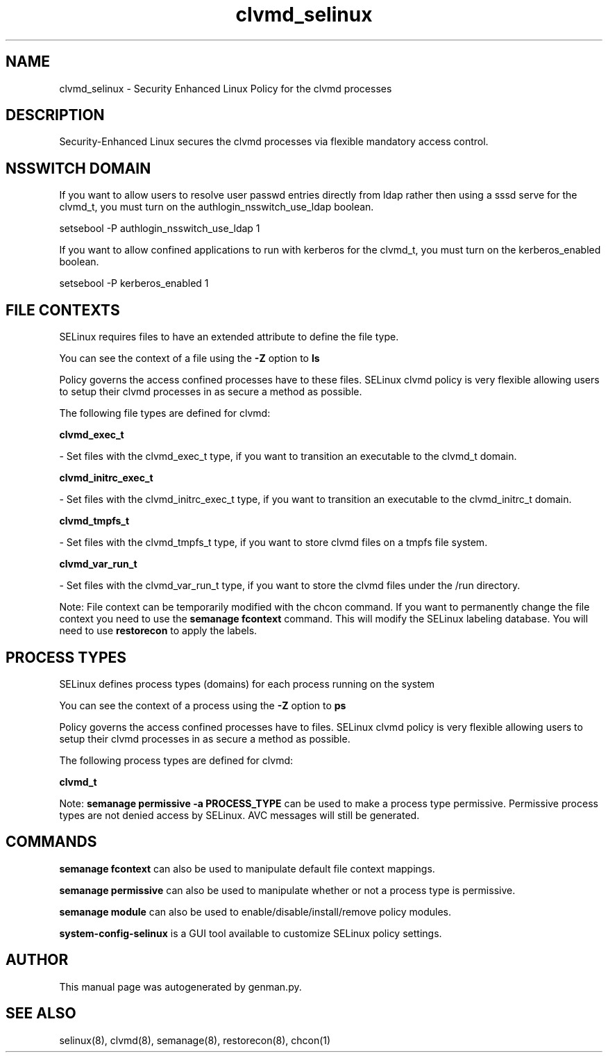 .TH  "clvmd_selinux"  "8"  "clvmd" "dwalsh@redhat.com" "clvmd SELinux Policy documentation"
.SH "NAME"
clvmd_selinux \- Security Enhanced Linux Policy for the clvmd processes
.SH "DESCRIPTION"

Security-Enhanced Linux secures the clvmd processes via flexible mandatory access
control.  

.SH NSSWITCH DOMAIN

.PP
If you want to allow users to resolve user passwd entries directly from ldap rather then using a sssd serve for the clvmd_t, you must turn on the authlogin_nsswitch_use_ldap boolean.

.EX
setsebool -P authlogin_nsswitch_use_ldap 1
.EE

.PP
If you want to allow confined applications to run with kerberos for the clvmd_t, you must turn on the kerberos_enabled boolean.

.EX
setsebool -P kerberos_enabled 1
.EE

.SH FILE CONTEXTS
SELinux requires files to have an extended attribute to define the file type. 
.PP
You can see the context of a file using the \fB\-Z\fP option to \fBls\bP
.PP
Policy governs the access confined processes have to these files. 
SELinux clvmd policy is very flexible allowing users to setup their clvmd processes in as secure a method as possible.
.PP 
The following file types are defined for clvmd:


.EX
.PP
.B clvmd_exec_t 
.EE

- Set files with the clvmd_exec_t type, if you want to transition an executable to the clvmd_t domain.


.EX
.PP
.B clvmd_initrc_exec_t 
.EE

- Set files with the clvmd_initrc_exec_t type, if you want to transition an executable to the clvmd_initrc_t domain.


.EX
.PP
.B clvmd_tmpfs_t 
.EE

- Set files with the clvmd_tmpfs_t type, if you want to store clvmd files on a tmpfs file system.


.EX
.PP
.B clvmd_var_run_t 
.EE

- Set files with the clvmd_var_run_t type, if you want to store the clvmd files under the /run directory.


.PP
Note: File context can be temporarily modified with the chcon command.  If you want to permanently change the file context you need to use the 
.B semanage fcontext 
command.  This will modify the SELinux labeling database.  You will need to use
.B restorecon
to apply the labels.

.SH PROCESS TYPES
SELinux defines process types (domains) for each process running on the system
.PP
You can see the context of a process using the \fB\-Z\fP option to \fBps\bP
.PP
Policy governs the access confined processes have to files. 
SELinux clvmd policy is very flexible allowing users to setup their clvmd processes in as secure a method as possible.
.PP 
The following process types are defined for clvmd:

.EX
.B clvmd_t 
.EE
.PP
Note: 
.B semanage permissive -a PROCESS_TYPE 
can be used to make a process type permissive. Permissive process types are not denied access by SELinux. AVC messages will still be generated.

.SH "COMMANDS"
.B semanage fcontext
can also be used to manipulate default file context mappings.
.PP
.B semanage permissive
can also be used to manipulate whether or not a process type is permissive.
.PP
.B semanage module
can also be used to enable/disable/install/remove policy modules.

.PP
.B system-config-selinux 
is a GUI tool available to customize SELinux policy settings.

.SH AUTHOR	
This manual page was autogenerated by genman.py.

.SH "SEE ALSO"
selinux(8), clvmd(8), semanage(8), restorecon(8), chcon(1)

